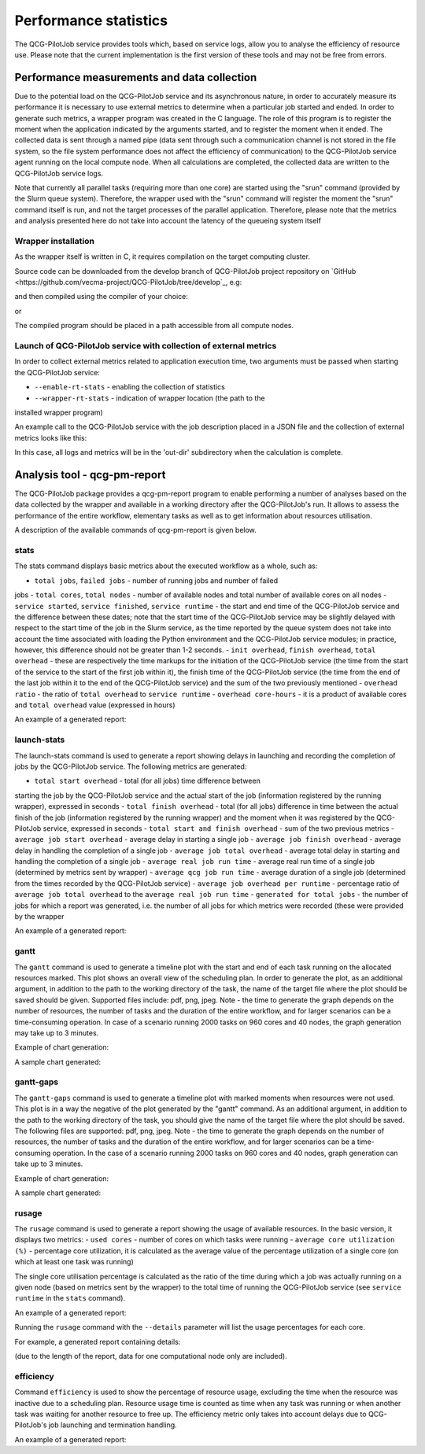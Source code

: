 Performance statistics
======================

The QCG-PilotJob service provides tools which, based on service logs, allow you
to analyse the efficiency of resource use. Please note that the current
implementation is the first version of these tools and may not be free from
errors.


Performance measurements and data collection
--------------------------------------------

Due to the potential load on the QCG-PilotJob service and its asynchronous
nature, in order to accurately measure its performance it is necessary to use
external metrics to determine when a particular job started and ended. In order
to generate such metrics, a wrapper program was created in the C language. The
role of this program is to register the moment when the application indicated
by the arguments started, and to register the moment when it ended. The
collected data is sent through a named pipe (data sent through such a
communication channel is not stored in the file system, so the file system
performance does not affect the efficiency of communication) to the
QCG-PilotJob service agent running on the local compute node. When all
calculations are completed, the collected data are written to the QCG-PilotJob
service logs.

Note that currently all parallel tasks (requiring more than one
core) are started using the "srun" command (provided by the Slurm queue
system). Therefore, the wrapper used with the "srun" command will register the
moment the "srun" command itself is run, and not the target processes of the
parallel application. Therefore, please note that the metrics and analysis
presented here do not take into account the latency of the queueing system
itself


Wrapper installation
^^^^^^^^^^^^^^^^^^^^

As the wrapper itself is written in C, it requires compilation on the target
computing cluster. 

Source code can be downloaded from the develop branch of QCG-PilotJob project repository on
`GitHub <https://github.com/vecma-project/QCG-PilotJob/tree/develop`_, e.g:

.. code:: bash
    $ wget https://raw.githubusercontent.com/vecma-project/QCG-PilotJob/develop/utils/qcg_pj_launch_wrapper.c 

and then compiled using the compiler of your choice:

.. code:: bash
    $ gcc -Wall -o qcg_pj_launch_wrapper qcg_pj_launch_wrapper

or

.. code:: bash
    $ icc -Wall -o qcg_pj_launch_wrapper qcg_pj_launch_wrapper

The compiled program should be placed in a path accessible from all compute nodes. 


Launch of QCG-PilotJob service with collection of external metrics
^^^^^^^^^^^^^^^^^^^^^^^^^^^^^^^^^^^^^^^^^^^^^^^^^^^^^^^^^^^^^^^^^^

In order to collect external metrics related to application execution time, two
arguments must be passed when starting the QCG-PilotJob service:

- ``--enable-rt-stats`` - enabling the collection of statistics
- ``--wrapper-rt-stats`` - indication of wrapper location (the path to the
installed wrapper program)

An example call to the QCG-PilotJob service with the job description placed in
a JSON file and the collection of external metrics looks like this:

.. code:: bash
    $ qcg-pm-service --wd out-dir --file-path mpi_iter_mixed.json --enable-rt-stats --wrapper-rt-stats /home/piotrk/runtime_wrapper/qcg_pj_launch_wrapper 

In this case, all logs and metrics will be in the 'out-dir' subdirectory when
the calculation is complete.


Analysis tool - qcg-pm-report
-----------------------------

The QCG-PilotJob package provides a qcg-pm-report program to enable performing
a number of analyses based on the data collected by the wrapper and available
in a working directory after the QCG-PilotJob's run. It allows to assess the
performance of the entire workflow, elementary tasks as well as to get
information about resources utilisation. 

A description of the available commands of qcg-pm-report is given below.


stats
^^^^^

The stats command displays basic metrics about the executed workflow as a
whole, such as:

- ``total jobs``, ``failed jobs`` - number of running jobs and number of failed
jobs
- ``total cores``, ``total nodes`` - number of available nodes and total number
of available cores on all nodes
- ``service started``, ``service finished``, ``service runtime`` - the start
and end time of the QCG-PilotJob service and the difference between these
dates; note that the start time of the QCG-PilotJob service may be slightly
delayed with respect to the start time of the job in the Slurm service, as the
time reported by the queue system does not take into account the time
associated with loading the Python environment and the QCG-PilotJob service
modules; in practice, however, this difference should not be greater than 1-2
seconds.
- ``init overhead``, ``finish overhead``, ``total overhead`` - these are
respectively the time markups for the initiation of the QCG-PilotJob service
(the time from the start of the service to the start of the first job within
it), the finish time of the QCG-PilotJob service (the time from the end of the
last job within it to the end of the QCG-PilotJob service) and the sum of the
two previously mentioned
- ``overhead ratio`` - the ratio of ``total overhead`` to ``service runtime``
- ``overhead core-hours`` - it is a product of available cores and ``total
overhead`` value (expressed in hours)

An example of a generated report:

.. code:: bash
	$ qcg-pm-report stats out/intelmpi-mpi-iter-mixed-large-10128902/
					   total jobs: 2000
					  failed jobs: 0
					  total cores: 960
					  total nodes: 40
				  service started: 2021-04-14 14:20:08.223523
				 service finished: 2021-04-14 14:23:21.028799
				  service runtime: 192.81 secs
					init overhead: 4.08 secs
				  finish overhead: 1.57 secs
				   total overhead: 5.65 secs
				   overhead ratio: 2.9
			  overhead core-hours: 1.51


launch-stats
^^^^^^^^^^^^

The launch-stats command is used to generate a report showing delays in
launching and recording the completion of jobs by the QCG-PilotJob service. The
following metrics are generated:

- ``total start overhead`` - total (for all jobs) time difference between
starting the job by the QCG-PilotJob service and the actual start of the job
(information registered by the running wrapper), expressed in seconds
- ``total finish overhead`` - total (for all jobs) difference in time between
the actual finish of the job (information registered by the running wrapper)
and the moment when it was registered by the QCG-PilotJob service, expressed in
seconds
- ``total start and finish overhead`` - sum of the two previous metrics
- ``average job start overhead`` - average delay in starting a single job
- ``average job finish overhead`` - average delay in handling the completion of
a single job
- ``average job total overhead`` - average total delay in starting and handling
the completion of a single job
- ``average real job run time`` - average real run time of a single job
(determined by metrics sent by wrapper)
- ``average qcg job run time`` - average duration of a single job (determined
from the times recorded by the QCG-PilotJob service)
- ``average job overhead per runtime`` - percentage ratio of ``average
job total overhead`` to the ``average real job run time``
- ``generated for total jobs`` - the number of jobs for which a report was
generated, i.e. the number of all jobs for which metrics were recorded (these
were provided by the wrapper

An example of a generated report:

.. code:: bash
	$ qcg-pm-report launch-stats out/intelmpi-mpi-iter-mixed-large-10128902/
								 total start overhead: 29.2834
								total finish overhead: 62.1390
					  total start and finish overhead: 91.4224
						   average job start overhead: 0.0146
						  average job finish overhead: 0.0311
						   average job total overhead: 0.0457
							average real job run time: 16.5664
							 average qcg job run time: 16.6121
				 average job overhead per runtime (%): 0.29
							 generated for total jobs: 2000


gantt
^^^^^

The ``gantt`` command is used to generate a timeline plot with the start and end
of each task running on the allocated resources marked. This plot shows an
overall view of the scheduling plan. In order to generate the plot, as an
additional argument, in addition to the path to the working directory of the
task, the name of the target file where the plot should be saved should be
given. Supported files include: pdf, png, jpeg.  Note - the time to generate
the graph depends on the number of resources, the number of tasks and the
duration of the entire workflow, and for larger scenarios can be a
time-consuming operation. In case of a scenario running 2000 tasks on 960 cores
and 40 nodes, the graph generation may take up to 3 minutes.

Example of chart generation:

.. code:: bash
	$ qcg-pm-report gantt out/intelmpi-mpi-iter-mixed-10128873/ gantt.pdf

A sample chart generated:

.. image:: images/example-qcg-gantt.png


gantt-gaps
^^^^^^^^^^

The ``gantt-gaps`` command is used to generate a timeline plot with marked
moments when resources were not used. This plot is in a way the negative of the
plot generated by the "gantt" command. As an additional argument, in addition
to the path to the working directory of the task, you should give the name of
the target file where the plot should be saved. The following files are
supported: pdf, png, jpeg.  Note - the time to generate the graph depends on
the number of resources, the number of tasks and the duration of the entire
workflow, and for larger scenarios can be a time-consuming operation. In the
case of a scenario running 2000 tasks on 960 cores and 40 nodes, graph
generation can take up to 3 minutes.

Example of chart generation:

.. code:: bash
	$ qcg-pm-report gantt-gaps out/intelmpi-mpi-iter-mixed-10128873/ gantt-gaps.pdf

A sample chart generated:

.. image:: images/example-qcg-gantt-gaps.png


rusage
^^^^^^

The ``rusage`` command is used to generate a report showing the usage of
available resources. In the basic version, it displays two metrics:
- ``used cores`` - number of cores on which tasks were running
- ``average core utilization (%)`` - percentage core utilization, it is
calculated as the average value of the percentage utilization of a single core
(on which at least one task was running)

The single core utilisation percentage is calculated as the ratio of the time
during which a job was actually running on a given node (based on metrics sent
by the wrapper) to the total time of running the QCG-PilotJob service (see
``service runtime`` in the ``stats`` command).

An example of a generated report:

.. code:: bash
	$ qcg-pm-report rusage out/intelmpi-mpi-iter-mixed-large-10128902/
                                       used cores: 960
                     average core utilization (%): 94.2%

Running the ``rusage`` command with the ``--details`` parameter will list the
usage percentages for each core.

For example, a generated report containing details:

.. code:: bash
	$ qcg-pm-report rusage --details out/intelmpi-mpi-iter-mixed-large-10128902/
                                       used cores: 960
                     average core utilization (%): 94.2%
         tcn1261
                 0    : 95.9%, unused 7.8734 s
                 1    : 95.9%, unused 7.8734 s
                 2    : 96.1%, unused 7.4926 s
                 3    : 96.1%, unused 7.4926 s
                 4    : 96.2%, unused 7.3733 s
                 5    : 96.2%, unused 7.3733 s
                 6    : 90.0%, unused 19.3723 s
                 7    : 90.0%, unused 19.3723 s
                 8    : 90.4%, unused 18.5259 s
                 9    : 90.4%, unused 18.5259 s
                 10 : 90.1%, unused 19.0094 s
                 11 : 90.1%, unused 19.0094 s
                 12 : 90.3%, unused 18.7818 s
                 13 : 90.3%, unused 18.7818 s
                 14 : 90.3%, unused 18.7562 s
                 15 : 90.3%, unused 18.7562 s
                 16 : 95.4%, unused 8.8197 s
                 17 : 95.4%, unused 8.8197 s
                 18 : 95.5%, unused 8.6833 s
                 19 : 95.5%, unused 8.6833 s
                 20 : 95.6%, unused 8.5297 s
                 21 : 95.6%, unused 8.5297 s
                 22 : 95.8%, unused 8.0063 s
                 23 : 95.8%, unused 8.0063 s

(due to the length of the report, data for one computational node only are included).


efficiency
^^^^^^^^^^

Command ``efficiency`` is used to show the percentage of resource usage,
excluding the time when the resource was inactive due to a scheduling plan.
Resource usage time is counted as time when any task was running or when
another task was waiting for another resource to free up. The efficiency metric
only takes into account delays due to QCG-PilotJob's job launching and
termination handling.

An example of a generated report:

.. code:: bash
	$ qcg-pm-report efficiency out/intelmpi-mpi-iter-mixed-large-10128902/
										   used cores: 960
						 average core utilization (%): 99.6%

